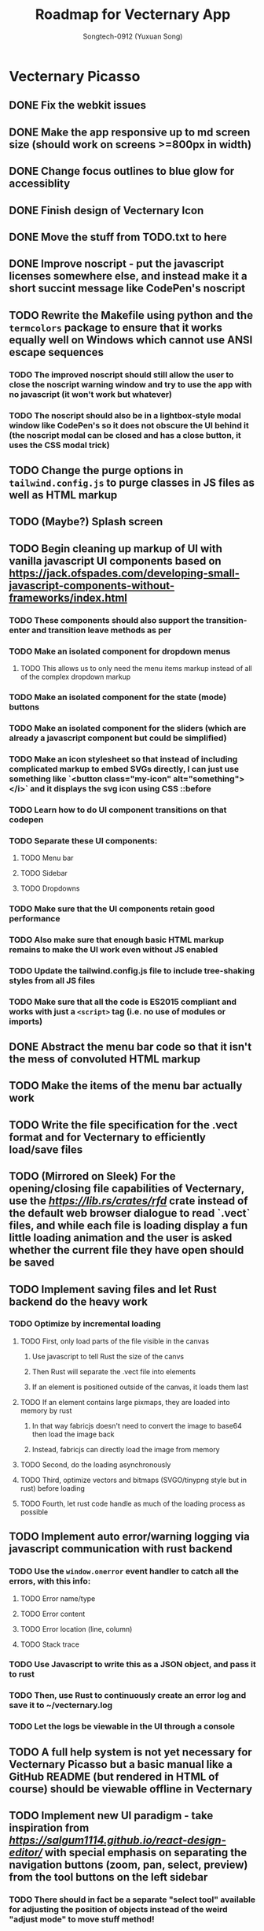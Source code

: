 #+TITLE: Roadmap for Vecternary App
#+AUTHOR: Songtech-0912 (Yuxuan Song)

* Vecternary Picasso
** DONE Fix the webkit issues
** DONE Make the app responsive up to md screen size (should work on screens >=800px in width)
** DONE Change focus outlines to blue glow for accessiblity
** DONE Finish design of Vecternary Icon
** DONE Move the stuff from TODO.txt to here
** DONE Improve noscript - put the javascript licenses somewhere else, and instead make it a short succint message like CodePen's noscript
** TODO Rewrite the Makefile using python and the ~termcolors~ package to ensure that it works equally well on Windows which cannot use ANSI escape sequences
*** TODO The improved noscript should still allow the user to close the noscript warning window and try to use the app with no javascript (it won't work but whatever)
*** TODO The noscript should also be in a lightbox-style modal window like CodePen's so it does not obscure the UI behind it (the noscript modal can be closed and has a close button, it uses the CSS modal trick)
** TODO Change the purge options in ~tailwind.config.js~ to purge classes in JS files as well as HTML markup
** TODO (Maybe?) Splash screen
** TODO Begin cleaning up markup of UI with vanilla javascript UI components based on [[https://jack.ofspades.com/developing-small-javascript-components-without-frameworks/index.html]]
*** TODO These components should also support the transition-enter and transition leave methods as per
*** TODO Make an isolated component for dropdown menus
**** TODO This allows us to only need the menu items markup instead of all of the complex dropdown markup
*** TODO Make an isolated component for the state (mode) buttons
*** TODO Make an isolated component for the sliders (which are already a javascript component but could be simplified)
*** TODO Make an icon stylesheet so that instead of including complicated markup to embed SVGs directly, I can just use something like `<button class="my-icon" alt="something"></i>` and it displays the svg icon using CSS ::before
*** TODO Learn how to do UI component transitions on that codepen
*** TODO Separate these UI components:
**** TODO Menu bar
**** TODO Sidebar
**** TODO Dropdowns
*** TODO Make sure that the UI components retain good performance
*** TODO Also make sure that enough basic HTML markup remains to make the UI work even without JS enabled
*** TODO Update the tailwind.config.js file to include tree-shaking styles from all JS files
*** TODO Make sure that all the code is ES2015 compliant and works with just a ~<script>~ tag (i.e. no use of modules or imports)
** DONE Abstract the menu bar code so that it isn't the mess of convoluted HTML markup
** TODO Make the items of the menu bar actually work
** TODO Write the file specification for the .vect format and for Vecternary to efficiently load/save files
** TODO (Mirrored on Sleek) For the opening/closing file capabilities of Vecternary, use the [[rfd][https://lib.rs/crates/rfd]] crate instead of the default web browser dialogue to read `.vect` files, and while each file is loading display a fun little loading animation and the user is asked whether the current file they have open should be saved
** TODO Implement saving files and let Rust backend do the heavy work
*** TODO Optimize by incremental loading
**** TODO First, only load parts of the file visible in the canvas
***** Use javascript to tell Rust the size of the canvs
***** Then Rust will separate the .vect file into elements
***** If an element is positioned outside of the canvas, it loads them last
**** TODO If an element contains large pixmaps, they are loaded into memory by rust
***** In that way fabricjs doesn't need to convert the image to base64 then load the image back
***** Instead, fabricjs can directly load the image from memory
**** TODO Second, do the loading asynchronously
**** TODO Third, optimize vectors and bitmaps (SVGO/tinypng style but in rust) before loading
**** TODO Fourth, let rust code handle as much of the loading process as possible
** TODO Implement auto error/warning logging via javascript communication with rust backend
*** TODO Use the ~window.onerror~ event handler to catch all the errors, with this info:
**** TODO Error name/type
**** TODO Error content
**** TODO Error location (line, column)
**** TODO Stack trace
*** TODO Use Javascript to write this as a JSON object, and pass it to rust
*** TODO Then, use Rust to continuously create an error log and save it to ~/vecternary.log
*** TODO Let the logs be viewable in the UI through a console
** TODO A full help system is not yet necessary for Vecternary Picasso but a basic manual like a GitHub README (but rendered in HTML of course) should be viewable offline in Vecternary
** TODO Implement new UI paradigm - take inspiration from [[React Design Editor][https://salgum1114.github.io/react-design-editor/]] with special emphasis on separating the navigation buttons (zoom, pan, select, preview) from the tool buttons on the left sidebar
*** TODO There should in fact be a separate "select tool" available for adjusting the position of objects instead of the weird "adjust mode" to move stuff method!
*** TODO Instead of "adjust mode" and "draw mode" which are vaguely defined, instead it should be separated into tool settings and object settings!
*** TODO So for instance if the "draw tool" is selected, the tool settings define the type of brush used, brush thickness, stroke thickness, etc, while the object settings define the color of the object.
** TODO Add in support for themes based on this: [[https://www.youtube.com/watch?v=MAtaT8BZEAo]]
*** TODO Package both a default dark and light theme as well as a high-contrast theme by default
*** TODO Write a few other themes in Vecternary's CSS theme syntax and make them downloadable on Vecternary's website (as well as letting Elisa try them out to see which ones she likes)
** TODO Make inputs outlined in red if an invalid input is detected and remember the last used input
** DONE Finish the colorpicker dropdown (for choosing fill color/stroke color) based on TailwindUI's dropdowns
*** This should NOT use the native ~select~ element, instead it should be made accessible via aria attributes and tabindex
*** Add in these selection options - prerequisite is full page canvas
**** DONE Line color
**** TODO Shadow color
**** DONE Fill color
**** TODO Canvas background color - set canvas background color / set canvas background to checkboard background alpha
** TODO Finish the resizable properties editor and the dragging button for that panel
** TODO Better-looking placeholders for the canvas (something like Atom's startup/welcome screen would be nicer), via overlaying a div with z-depth 1 (showing recent files list for instance)
** DONE Style sliders to look consistent on all browsers
** DONE Style the range sliders to match Firefox's default style (white entirely) on all browsers
** DONE Add in the on-focus slide-out dropdown menu (should just use CSS focus and the same menu will be used for all dropdowns in the future)
** TODO Add ability to import images and adjust their transparency to draw/trace on top of images
** TODO Add ARIA attributes as well as using semantic HTML as per https://css-tricks.com/why-how-and-when-to-use-semantic-html-and-aria/
** DONE Finish adding in Canvas drawing with Fabric.js
** TODO Being able to edit the points of a shape after creating the shape - see [[http://fabricjs.com/custom-controls-polygon]]
** TODO Full integration of DTP tools via [[https://github.com/mtrudw/fabricPublisherTools]]
** TODO Zoom in/out with scroll wheel and pan with click and drag
** TODO Full canvas functionality - that is, link the tools button with the actual tools - see http://fabricjs.com/kitchensink
*** TODO Curve/straight path drawing - reference: [[https://github.com/pegasus1982/fabricjs-image-editor-origin]]
*** Tools reference: [[https://codepen.io/mflorian/pen/aqmvOJ]] and locally available at ~/home/songtech/CodeSandbox/fabricjs-editor/dist~
**** DONE Finish add circle tool
**** DONE Finish add rectangle tool
**** DONE Finish draw shape by points tool ([[https://github.com/taqimustafa/fabricjs-polygon]])
**** DONE Finish adding text tool - referece: [[http://redino.net/blog/2014/09/fabric-js-set-text-color/]]
*** Freehand drawing reference: [[https://codepen.io/songtech-0912/pen/VwmoOEX]]
*** Erase reference: [[https://codepen.io/songtech-0912/pen/KKWgdaG]] but a better version can be found as the eraser tool on [[https://witeboard.com/]]
*** Undo and Redo + Snapping + Guides via ~FabricPublisherTools.js~ - see [[https://github.com/mtrudw/fabricPublisherTools]]
** TODO Full width canvas - left toolbar should be floating via z-index
** TODO SVG import functionality
** DONE Be able to delete canvas objects with the ~delete~ key
** DONE First test with Rust's web-view library
** TODO Fix bugs
*** DONE Bug #1: square sliders on webkit and chrome
*** TODO Bug #2: multiselect is broken due to colorpicker being overwhelmed with multiple objects - fix with the new multiselect attribute UI
** TODO Adding autosaving via the "canvas:onmodified" event and show an icon and a toast to indicate that autosaving is active to the user
** TODO Full width canvas with a floating left toolbar
** TODO True cross-platform support on Mac, Linux, and Windows with correct UI rendering using webview on each
** TODO Undo/Redo capability via the FabricJS publisher tools extension
** TODO Copy/duplicate objects capability - see [[https://mpecenin.github.io/draw-maker/samples/main/index.html]]
** TODO Finish color controls
*** DONE Let colorpicker's color auto-change to selected object color
*** DONE Allow selected object color to change via colorpicker
*** TODO Fix the color corrector bug
** DONE Add a custom NoScript tag that is more semantic and better communicates Vecternary Picasso
** TODO Finish the Rust backend (save/load SVG files, etc.)
*** TODO Be able to export as PNG image
*** TODO Import SVG ability via Rust backend engine
** TODO Implement accesssibility best practices based on [[https://tailwindui.com/documentation#html-accessibility]]
** DONE Check Vecternary Picasso in Lynx browser to verify accessibiliy and semantic markup
*** DONE Passing test should just display the ~<noscript>~ tag along with associated javascript symbol
*** TODO Passing test should also certify compliance with GNU LibreJS
** TODO Read rust performance guide at [[https://nnethercote.github.io/perf-book/]]
*** TODO Limit Vecternary to use no more than 500 MB of RAM or more than 10% of CPU (but the user should be able to customize this through a preferences file)
**** TODO Work on a system built into the Rust engine that continuously monitors CPU usage from another thread and warns the user if Vecternary uses too much system resources
**** Work making sure the UI thread is separate from the engine thread
** TODO Final checks before deployment
*** TODO Check responsiveness on screens of all sizes and check responsiveness in Lighthouse as well
**** TODO At all screen sizes less than 800px, hide main application UI and instead show a "screen size too small" alert that encourages the user to resize the window to something bigger
*** DONE As a production run, create /that/ design with Vecternary Picasso
[[/home/songtech/Pictures/Screenshot_20210521_172949.png]]
*** TODO Create a lightweight but awesome example SVG in Inkscape that Vecternary loads at startup to be the default startup file (something like [[https://static.vecteezy.com/system/resources/previews/000/225/476/original/vector-beautiful-landscape-illustration.jpg]])
*** TODO Run full strength linters to find every possible JS mistake
*** TODO Run full strength linters on Rust code as well
*** TODO Code quality checking - see [[https://code.blender.org/2020/11/code-quality-day/]]
*** TODO Create and run performance tests
**** TODO Test 1: Profile average memory usage https://rust-analyzer.github.io/blog/2020/12/04/measuring-memory-usage-in-rust.html
**** TODO Test 2: Profile average heap usage [[https://github.com/KDE/heaptrack]]
**** TODO Test 3: Check code style and formatting (JS + Rust)
**** TODO Test 4: Stress-test with 1000 objects on canvas, as well as loading Blender's big SVG icon sheet
**** TODO Test 5: Multi-metric tests with 5 hours of continuous operation
*** TODO Do cross-platform testing
*** DONE Deliver Vecternary Picasso 0.1.0 to Elisa and also send her a video of a design being made in Vecternary

* Vecternary Mondrian
** TODO Implement help system:
*** TODO Search through menus feature for vecternary - like macos, it searches through menu items
*** TODO Built-in help which launches another webview for a help UI dashboard - design the help dashboard in Figma, it should be like Onivim's
*** TODO Vecternary command palette feature for keyboard-centric workflow as well as the keyboard shortcuts system
** TODO Implement resource saving mode - Vecternary will automatically enter this mode if it detects low performance hardware (e.g. < 4GB of RAM), a high CPU load/memory load (> 15% CPU or > 30% total memory usage) or if the current computer is running on low battery power - this mode will let Vecternary run slower but more reliably and keep the UI responsive
** TODO If Vecternary is undergoing a very heavy operation, temporarily freeze the UI and display a message to the user that shows the progress of the current operation
** TODO Work on a comprehensive solution to store app performance data on the user's machine (in order to better optimize Vecternay's performance)
*** TODO Flamechart graph (vanilla JS UI component) based on `console.profile[title])` and `console.trace()` to perform app-wide profiling
*** TODO Line graph based on `window.performance` API to calculate speeds and lag on certain functions
*** TODO Standard monitoring (htop-style) with CPU usage, memory usage, and FPS which are all measured from the Rust backend engine
*** TODO Stress tester options (when the developer extras are enabled in the developer menu) in order to perform both benchmark tests on Vecternary and do [performance recordings](https://yonatankra.com/how-to-profile-javascript-performance-in-the-browser/)
*** TODO All the data is kept on the local computer so it cannot be compromised, and will never be transmitted
*** TODO However, the user is recommended from time to time to share the performance logging data (though not required to)
** TODO For performance - when Vecternary first loads files it will load them as static non-editable, and it will only change the canvas to be editable once the canvas is already loaded
** TODO Open those tabs stored in Tab Stash about implementing a bezier pen and actually do implement a bezier pen
** TODO Full ability to use the app with only the keyboard for 100% accessibiliy
** TODO Headless mode for application to be run from command line
** TODO Add a statusbar (like Blender's status bar) showing canvas object statistics, file sizes, CPU and memory usage, and which mode Vecternary is in (adjust or drawing)
** TODO Create installer for Vecternary written in Rust and based on SDL2
*** TODO Add a SDL2 UI that launches before Vecternary does which checks the system to see if it matches these system requirements
*** A system web browser with EdgeHTML >= 12, Webkit >= 6.1, or Webkit2GTK >= 10.1
** TODO Finish VBundler with the following functionalities:
*** TODO Remove unused CSS, like [[https://uncss-online.com/]]
*** TODO Remove dead code, like [[https://bundlers.tooling.report/transformations/dead-code/]]
*** TODO Removed unusued JS, like [[https://web.dev/unused-javascript/]]
*** TODO Lint C++ Code for VBundler based on Cpplint ([[https://github.com/cpplint/cpplint]])
** TODO Onboarding via [[https://tailwindcomponents.com/component/onboarding-slider]]
** TODO Responsive - should show a message like "Sorry, please resize your screen to something bigger; learn more about this error" if screen size is under desktop size (700px in width)
** TODO Add ability to show a light gridline overlay on the canvas - e.g. [[https://vipstone.github.io/drawingboard/drawingboard/index.html]]
** TODO Preferences and preferences menu - use rustbreak @ [[https://crates.io/crates/rustbreak]] for storing and accessing settings via a database
** TODO Zoom and Pan
*** TODO Zoom canvas on scroll
** TODO Add in a zoom index showing the percent of canvas zoom and updating realtime (e.g. 100%, 150%, etc.) at the bottom status bar
*** TODO Pan canvas on mouse drag
** TODO Add spline graphs as per [[http://me.jonathanlurie.fr/canvasSpliner/examples/]]
** TODO Add drag and drop support via whatever rust crate supports drag and drop
** TODO Add brushes!
*** TODO Exemplar: [[https://sta.sh/muro/]]
*** TODO Pressure sensitivity: [[https://github.com/arch-inc/fabricjs-psbrush]]
*** TODO Styled brushes: [[http://perfectionkills.com/exploring-canvas-drawing-techniques/]]
*** TODO Canvas Brushes: [[https://github.com/tennisonchan/fabric-brush]]
*** TODO Soft Bruhes: [[https://github.com/keripix/lukis]]
** TODO Image editing at [[https://github.com/MattKetmo/darkroomjs]]
** TODO Massively improve performance:
*** TODO 1) Eliminating render-blocking CSS + JS based on [[https://blog.prototyp.digital/improving-website-performance-by-eliminating-render-blocking-css-and-javascript/]]
*** TODO 2) Lazy load images on canvas based on [[https://blog.prototyp.digital/best-way-to-lazy-load-images-for-maximum-performance/]]
*** TODO 3) Optimize canvas as per [[https://blog.prototyp.digital/best-way-to-lazy-load-images-for-maximum-performance/]]
*** TODO 4) Path simplification and smoothing as per these two examples: [[http://paperjs.org/examples/path-simplification]] [[http://paperjs.org/examples/smoothing/]]
** TODO Rewrite all custom and main JS in PureScript - [[https://www.purescript.org/]]
** TODO IMPORTANT! Nodal path editing - that means each point in a shape can be edited independently as per [[http://paperjs.org/examples/path-intersections/]] and [[http://paperjs.org/examples/boolean-operations/]]
** TODO Add features to match capabilities of floido designer (at [[https://github.com/sandor/floido-designer]])
** TODO Add features based off of code from [[https://salgum1114.github.io/react-design-editor/]]
** TODO Add image cropping, import, and scaling abilities based on [[https://nyan.im/posts/2786.html]]
** TODO Add image vector tracing abilities (convert raster to vector) - this should be implemented with Rust
** TODO Built-in help system/manual with lightbox effect
** TODO Layers system, based on [[https://user-images.githubusercontent.com/4484980/103608543-8f023380-4f56-11eb-9504-052722ab4259.png]]
** TODO Add in microinteractions, transitions, and other CSS animations
*** TODO Such as buttons having a ripple animation on click like Material Design - reference [[https://github.com/jamessessford/tailwindcss-ripple]]
*** TODO Transitions follow TailwindUI instruction - see [[https://labs.redantler.com/incredibly-simple-css-vanilla-js-transition-techniques-8c9efb2f8083]] and [[https://sebastiandedeyne.com/javascript-framework-diet/enter-leave-transitions/]]
*** TODO Animations based on [[https://css-tricks.com/controlling-css-animations-transitions-javascript/]]
** TODO Click-free drawing and other features inspired by https://witeboard.com
** TODO Proper UI design in Figma
*** TODO Pseudo-frameless window, in the same style as Pocket Code's header design in Figma (if possible)
** TODO Pass [[https://developer.mozilla.org/en-US/docs/Web/Accessibility/Understanding_WCAG/Keyboard][WCAG Guidelines]] and check in Firefox for:
*** DONE Contrast (ratio >=4.5)
*** TODO Keyboard Navigation (With Tabindex)
*** TODO Alt-text on everything
*** TODO Pass Firefox + Lighthouse accessibility checks
** TODO Use Rust for backend for better performance
** TODO Artifacts cleaner - cleans points under 2px in size to erase accidental drawing points
** TODO Graphics library - like an icons repository + illustrations repository + unDraw that also updates to include all objects on canvas
*** TODO Library should also include the public domain set at [[https://publicdomainvectors.org/]]
*** TODO Create built-in custom icons set for the Vecternary Library - Vecternary Icons based on Simpleicons
** TODO Autosaving with Rust backend
** TODO Switch to using Webrender + embedded Servo for 100x faster rendering
** TODO Create and set preferences
*** TODO Preference to auto-exit drawing mode when mouse clicks on any Fabricjs canvas element
** TODO Finish VBundler with the following features:
*** Auto-purge unneccesary and unused JavaScript
*** Auto-purge unused CSS
*** Merge all assets into 1 HTML file
** TODO Drag and Drop
** TODO *MUCH BETTER* UI!
** TODO Create full grid and snapping system
** TODO Finish the website and app docs/tutorials with a Tailwind template
** TODO Auto-saving and backups restore and restore session system
** TODO Allow zooming in and out
** TODO Add in preferences menu
** TODO relese under GPL 3+ on GitHub
** TODO Make the website
** TODO Refactor all javascript and replace it with Alpine.js
** TODO Add more features
*** Add in tool help like the hover-based examples in the Firebug extension
*** Add in a home (splash) screen like Atom and VS Code
*** Add in a custom JSON-based file extension rather than just a svg
*** Add in a assets toolbar to quickly add in common shapes/icons
** TODO Make app completely responsive (including for mobile)
** TODO Add in "reload window" button like VSCode does to reload the UI without restarting the application
* Vecternary Monet
** TODO Add in a community templates/plugins marketplace like Figma community
** TODO add in proper color management
** TODO Add in keyboard-driven workflow inspired by vim
** TODO Add in all tools and programmable interface from [[https://github.com/baku89/pentool]]
** TODO Add in scripting/plugins capability - scripts are in a custom scripting language called VecScript and are designed to be easy to learn and understand. VecScript is based off of Python, but made simpler to understand
** Vecternary Monet will be the last release that will add a lot of major features. Future updates will only add 1 or 2 updates at a time, and only rarely, to prevent feature bloat
